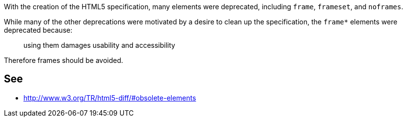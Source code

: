 With the creation of the HTML5 specification, many elements were deprecated, including ``++frame++``, ``++frameset++``, and ``++noframes++``. 


While many of the other deprecations were motivated by a desire to clean up the specification, the ``++frame*++`` elements were deprecated because: 

____
using them damages usability and accessibility

____

Therefore frames should be avoided.


== See

* http://www.w3.org/TR/html5-diff/#obsolete-elements

